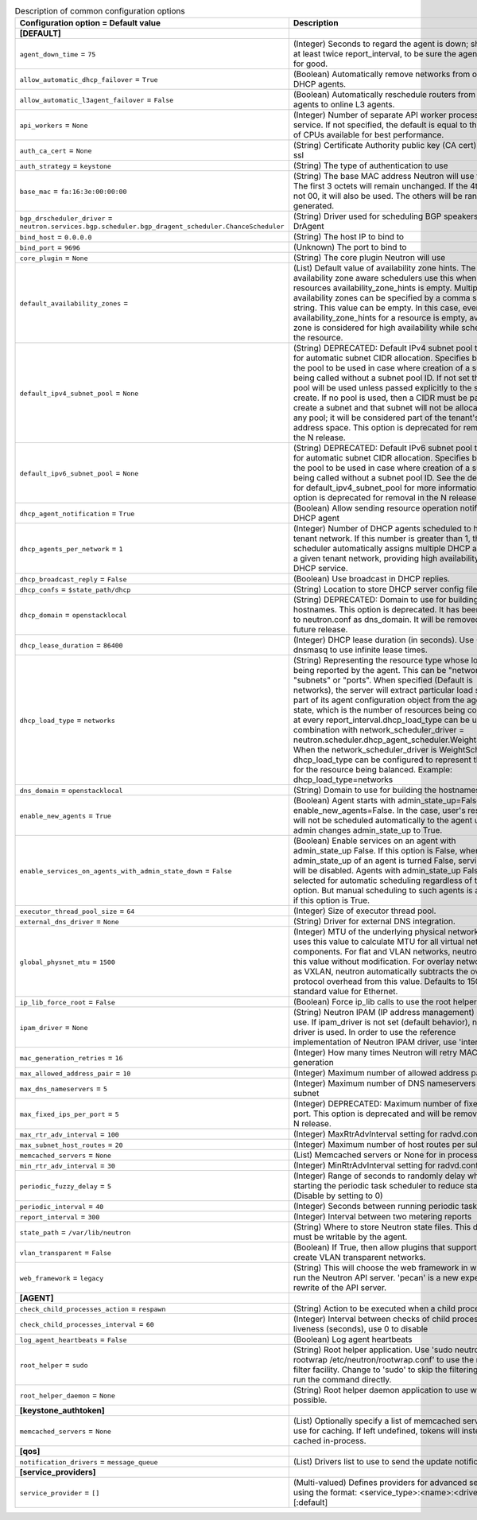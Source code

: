 ..
    Warning: Do not edit this file. It is automatically generated from the
    software project's code and your changes will be overwritten.

    The tool to generate this file lives in openstack-doc-tools repository.

    Please make any changes needed in the code, then run the
    autogenerate-config-doc tool from the openstack-doc-tools repository, or
    ask for help on the documentation mailing list, IRC channel or meeting.

.. _neutron-common:

.. list-table:: Description of common configuration options
   :header-rows: 1
   :class: config-ref-table

   * - Configuration option = Default value
     - Description
   * - **[DEFAULT]**
     -
   * - ``agent_down_time`` = ``75``
     - (Integer) Seconds to regard the agent is down; should be at least twice report_interval, to be sure the agent is down for good.
   * - ``allow_automatic_dhcp_failover`` = ``True``
     - (Boolean) Automatically remove networks from offline DHCP agents.
   * - ``allow_automatic_l3agent_failover`` = ``False``
     - (Boolean) Automatically reschedule routers from offline L3 agents to online L3 agents.
   * - ``api_workers`` = ``None``
     - (Integer) Number of separate API worker processes for service. If not specified, the default is equal to the number of CPUs available for best performance.
   * - ``auth_ca_cert`` = ``None``
     - (String) Certificate Authority public key (CA cert) file for ssl
   * - ``auth_strategy`` = ``keystone``
     - (String) The type of authentication to use
   * - ``base_mac`` = ``fa:16:3e:00:00:00``
     - (String) The base MAC address Neutron will use for VIFs. The first 3 octets will remain unchanged. If the 4th octet is not 00, it will also be used. The others will be randomly generated.
   * - ``bgp_drscheduler_driver`` = ``neutron.services.bgp.scheduler.bgp_dragent_scheduler.ChanceScheduler``
     - (String) Driver used for scheduling BGP speakers to BGP DrAgent
   * - ``bind_host`` = ``0.0.0.0``
     - (String) The host IP to bind to
   * - ``bind_port`` = ``9696``
     - (Unknown) The port to bind to
   * - ``core_plugin`` = ``None``
     - (String) The core plugin Neutron will use
   * - ``default_availability_zones`` =
     - (List) Default value of availability zone hints. The availability zone aware schedulers use this when the resources availability_zone_hints is empty. Multiple availability zones can be specified by a comma separated string. This value can be empty. In this case, even if availability_zone_hints for a resource is empty, availability zone is considered for high availability while scheduling the resource.
   * - ``default_ipv4_subnet_pool`` = ``None``
     - (String) DEPRECATED: Default IPv4 subnet pool to be used for automatic subnet CIDR allocation. Specifies by UUID the pool to be used in case where creation of a subnet is being called without a subnet pool ID. If not set then no pool will be used unless passed explicitly to the subnet create. If no pool is used, then a CIDR must be passed to create a subnet and that subnet will not be allocated from any pool; it will be considered part of the tenant's private address space. This option is deprecated for removal in the N release.
   * - ``default_ipv6_subnet_pool`` = ``None``
     - (String) DEPRECATED: Default IPv6 subnet pool to be used for automatic subnet CIDR allocation. Specifies by UUID the pool to be used in case where creation of a subnet is being called without a subnet pool ID. See the description for default_ipv4_subnet_pool for more information. This option is deprecated for removal in the N release.
   * - ``dhcp_agent_notification`` = ``True``
     - (Boolean) Allow sending resource operation notification to DHCP agent
   * - ``dhcp_agents_per_network`` = ``1``
     - (Integer) Number of DHCP agents scheduled to host a tenant network. If this number is greater than 1, the scheduler automatically assigns multiple DHCP agents for a given tenant network, providing high availability for DHCP service.
   * - ``dhcp_broadcast_reply`` = ``False``
     - (Boolean) Use broadcast in DHCP replies.
   * - ``dhcp_confs`` = ``$state_path/dhcp``
     - (String) Location to store DHCP server config files.
   * - ``dhcp_domain`` = ``openstacklocal``
     - (String) DEPRECATED: Domain to use for building the hostnames. This option is deprecated. It has been moved to neutron.conf as dns_domain. It will be removed in a future release.
   * - ``dhcp_lease_duration`` = ``86400``
     - (Integer) DHCP lease duration (in seconds). Use -1 to tell dnsmasq to use infinite lease times.
   * - ``dhcp_load_type`` = ``networks``
     - (String) Representing the resource type whose load is being reported by the agent. This can be "networks", "subnets" or "ports". When specified (Default is networks), the server will extract particular load sent as part of its agent configuration object from the agent report state, which is the number of resources being consumed, at every report_interval.dhcp_load_type can be used in combination with network_scheduler_driver = neutron.scheduler.dhcp_agent_scheduler.WeightScheduler When the network_scheduler_driver is WeightScheduler, dhcp_load_type can be configured to represent the choice for the resource being balanced. Example: dhcp_load_type=networks
   * - ``dns_domain`` = ``openstacklocal``
     - (String) Domain to use for building the hostnames
   * - ``enable_new_agents`` = ``True``
     - (Boolean) Agent starts with admin_state_up=False when enable_new_agents=False. In the case, user's resources will not be scheduled automatically to the agent until admin changes admin_state_up to True.
   * - ``enable_services_on_agents_with_admin_state_down`` = ``False``
     - (Boolean) Enable services on an agent with admin_state_up False. If this option is False, when admin_state_up of an agent is turned False, services on it will be disabled. Agents with admin_state_up False are not selected for automatic scheduling regardless of this option. But manual scheduling to such agents is available if this option is True.
   * - ``executor_thread_pool_size`` = ``64``
     - (Integer) Size of executor thread pool.
   * - ``external_dns_driver`` = ``None``
     - (String) Driver for external DNS integration.
   * - ``global_physnet_mtu`` = ``1500``
     - (Integer) MTU of the underlying physical network. Neutron uses this value to calculate MTU for all virtual network components. For flat and VLAN networks, neutron uses this value without modification. For overlay networks such as VXLAN, neutron automatically subtracts the overlay protocol overhead from this value. Defaults to 1500, the standard value for Ethernet.
   * - ``ip_lib_force_root`` = ``False``
     - (Boolean) Force ip_lib calls to use the root helper
   * - ``ipam_driver`` = ``None``
     - (String) Neutron IPAM (IP address management) driver to use. If ipam_driver is not set (default behavior), no IPAM driver is used. In order to use the reference implementation of Neutron IPAM driver, use 'internal'.
   * - ``mac_generation_retries`` = ``16``
     - (Integer) How many times Neutron will retry MAC generation
   * - ``max_allowed_address_pair`` = ``10``
     - (Integer) Maximum number of allowed address pairs
   * - ``max_dns_nameservers`` = ``5``
     - (Integer) Maximum number of DNS nameservers per subnet
   * - ``max_fixed_ips_per_port`` = ``5``
     - (Integer) DEPRECATED: Maximum number of fixed ips per port. This option is deprecated and will be removed in the N release.
   * - ``max_rtr_adv_interval`` = ``100``
     - (Integer) MaxRtrAdvInterval setting for radvd.conf
   * - ``max_subnet_host_routes`` = ``20``
     - (Integer) Maximum number of host routes per subnet
   * - ``memcached_servers`` = ``None``
     - (List) Memcached servers or None for in process cache.
   * - ``min_rtr_adv_interval`` = ``30``
     - (Integer) MinRtrAdvInterval setting for radvd.conf
   * - ``periodic_fuzzy_delay`` = ``5``
     - (Integer) Range of seconds to randomly delay when starting the periodic task scheduler to reduce stampeding. (Disable by setting to 0)
   * - ``periodic_interval`` = ``40``
     - (Integer) Seconds between running periodic tasks
   * - ``report_interval`` = ``300``
     - (Integer) Interval between two metering reports
   * - ``state_path`` = ``/var/lib/neutron``
     - (String) Where to store Neutron state files. This directory must be writable by the agent.
   * - ``vlan_transparent`` = ``False``
     - (Boolean) If True, then allow plugins that support it to create VLAN transparent networks.
   * - ``web_framework`` = ``legacy``
     - (String) This will choose the web framework in which to run the Neutron API server. 'pecan' is a new experiemental rewrite of the API server.
   * - **[AGENT]**
     -
   * - ``check_child_processes_action`` = ``respawn``
     - (String) Action to be executed when a child process dies
   * - ``check_child_processes_interval`` = ``60``
     - (Integer) Interval between checks of child process liveness (seconds), use 0 to disable
   * - ``log_agent_heartbeats`` = ``False``
     - (Boolean) Log agent heartbeats
   * - ``root_helper`` = ``sudo``
     - (String) Root helper application. Use 'sudo neutron-rootwrap /etc/neutron/rootwrap.conf' to use the real root filter facility. Change to 'sudo' to skip the filtering and just run the command directly.
   * - ``root_helper_daemon`` = ``None``
     - (String) Root helper daemon application to use when possible.
   * - **[keystone_authtoken]**
     -
   * - ``memcached_servers`` = ``None``
     - (List) Optionally specify a list of memcached server(s) to use for caching. If left undefined, tokens will instead be cached in-process.
   * - **[qos]**
     -
   * - ``notification_drivers`` = ``message_queue``
     - (List) Drivers list to use to send the update notification
   * - **[service_providers]**
     -
   * - ``service_provider`` = ``[]``
     - (Multi-valued) Defines providers for advanced services using the format: <service_type>:<name>:<driver>[:default]

